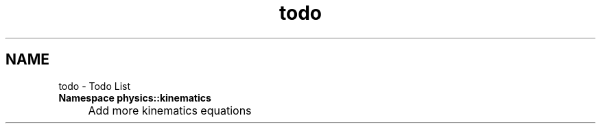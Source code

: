 .TH "todo" 3 "Version 0.1.0" "libnumerixpp" \" -*- nroff -*-
.ad l
.nh
.SH NAME
todo \- Todo List 
.PP


.PP
.IP "\fBNamespace \fBphysics::kinematics\fP 
.IP "" 1c
Add more kinematics equations 

.PP

